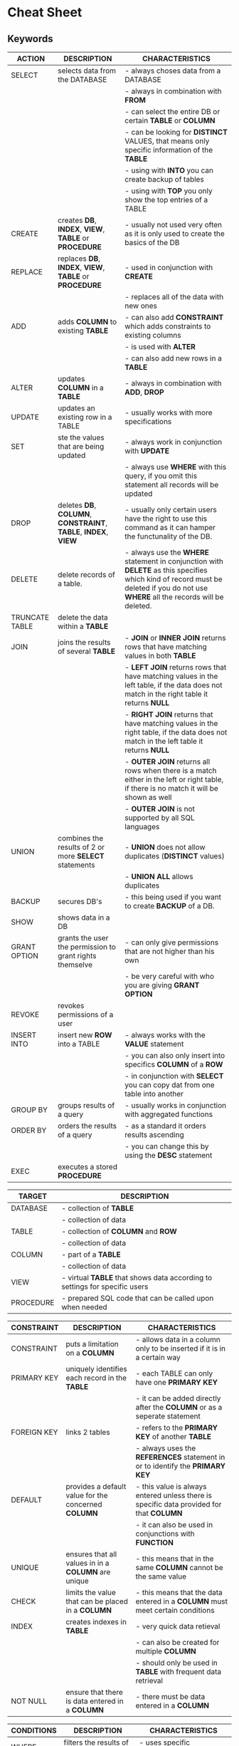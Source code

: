 #+STARTUP: showall

* Cheat Sheet
** Keywords

   | ACTION         | DESCRIPTION                                                    | CHARACTERISTICS                                                                                                                                                               |
   |----------------+----------------------------------------------------------------+-----------------------------------------------------------------------------------------------------------------------------------------------------------------------------------|
   | SELECT         | selects data from the DATABASE                                 | - always choses data from a DATABASE                                                                                                                                              |
   |                |                                                                | - always in  combination with *FROM*                                                                                                                                              |
   |                |                                                                | - can select the entire DB or certain *TABLE* or *COLUMN*                                                                                                                         |
   |                |                                                                | - can be looking for *DISTINCT* VALUES, that means only specific information of the *TABLE*                                                                                       |
   |                |                                                                | - using with *INTO* you can create backup of tables                                                                                                                               |
   |                |                                                                | - using with *TOP* you only show the top entries of a TABLE                                                                                                                       |
   |----------------+----------------------------------------------------------------+-----------------------------------------------------------------------------------------------------------------------------------------------------------------------------------|
   | CREATE         | creates *DB*, *INDEX*, *VIEW*, *TABLE* or *PROCEDURE*          | - usually not used very often as it is only used to create the basics of the DB                                                                                                   |
   |----------------+----------------------------------------------------------------+-----------------------------------------------------------------------------------------------------------------------------------------------------------------------------------|
   | REPLACE        | replaces *DB*, *INDEX*, *VIEW*, *TABLE* or *PROCEDURE*         | - used in conjunction with *CREATE*                                                                                                                                               |
   |                |                                                                | - replaces all of the data with new ones                                                                                                                                          |
   |----------------+----------------------------------------------------------------+-----------------------------------------------------------------------------------------------------------------------------------------------------------------------------------|
   | ADD            | adds *COLUMN* to existing *TABLE*                              | - can also add *CONSTRAINT* which adds constraints to existing columns                                                                                                            |
   |                |                                                                | - is used with *ALTER*                                                                                                                                                            |
   |                |                                                                | - can also add new rows in a *TABLE*                                                                                                                                              |
   |----------------+----------------------------------------------------------------+-----------------------------------------------------------------------------------------------------------------------------------------------------------------------------------|
   | ALTER          | updates *COLUMN* in a *TABLE*                                  | - always in combination with *ADD*, *DROP*                                                                                                                                        |
   |----------------+----------------------------------------------------------------+-----------------------------------------------------------------------------------------------------------------------------------------------------------------------------------|
   | UPDATE         | updates an existing row in a TABLE                             | - usually works with more specifications                                                                                                                                          |
   |----------------+----------------------------------------------------------------+-----------------------------------------------------------------------------------------------------------------------------------------------------------------------------------|
   | SET            | ste the values that are being updated                          | - always work in conjunction with *UPDATE*                                                                                                                                        |
   |                |                                                                | - always use *WHERE* with this query, if you omit this statement all records will be updated                                                                                      |
   |----------------+----------------------------------------------------------------+-----------------------------------------------------------------------------------------------------------------------------------------------------------------------------------|
   | DROP           | deletes *DB*, *COLUMN*, *CONSTRAINT*, *TABLE*, *INDEX*, *VIEW* | - usually only certain users have the right to use this command as it can hamper the functunality of the DB.                                                                      |
   |----------------+----------------------------------------------------------------+-----------------------------------------------------------------------------------------------------------------------------------------------------------------------------------|
   | DELETE         | delete records of a table.                                     | - always use the *WHERE* statement in conjunction with *DELETE* as this specifies which kind of record must be deleted if you do not use *WHERE* all the records will be deleted. |
   |----------------+----------------------------------------------------------------+-----------------------------------------------------------------------------------------------------------------------------------------------------------------------------------|
   | TRUNCATE TABLE | delete the data within a *TABLE*                               |                                                                                                                                                                                   |
   |----------------+----------------------------------------------------------------+-----------------------------------------------------------------------------------------------------------------------------------------------------------------------------------|
   | JOIN           | joins the results of several *TABLE*                           | - *JOIN* or *INNER JOIN* returns rows that have matching values in both *TABLE*                                                                                                   |
   |                |                                                                | - *LEFT JOIN* returns rows that have matching values in the left table, if the data does not match in the right table it returns *NULL*                                           |
   |                |                                                                | - *RIGHT JOIN* returns that have matching values in the right table, if the data does not match in the left table it returns *NULL*                                               |
   |                |                                                                | - *OUTER JOIN* returns all rows when there is a match either in the left or right table, if there is no match it will be shown as well                                            |
   |                |                                                                | - *OUTER JOIN* is not supported by all SQL languages                                                                                                                              |
   |----------------+----------------------------------------------------------------+-----------------------------------------------------------------------------------------------------------------------------------------------------------------------------------|
   | UNION          | combines the results of 2 or more *SELECT* statements          | - *UNION* does not allow duplicates (*DISTINCT* values)                                                                                                                           |
   |                |                                                                | - *UNION ALL* allows duplicates                                                                                                                                                   |
   |----------------+----------------------------------------------------------------+-----------------------------------------------------------------------------------------------------------------------------------------------------------------------------------|
   | BACKUP         | secures DB's                                                   | - this being used if you want to create *BACKUP* of a DB.                                                                                                                         |
   |----------------+----------------------------------------------------------------+-----------------------------------------------------------------------------------------------------------------------------------------------------------------------------------|
   | SHOW           | shows data in a DB                                             |                                                                                                                                                                                   |
   |----------------+----------------------------------------------------------------+-----------------------------------------------------------------------------------------------------------------------------------------------------------------------------------|
   | GRANT OPTION   | grants the user the permission to grant rights themselve       | - can only give permissions that are not higher than his own                                                                                                                      |
   |                |                                                                | - be very careful with who you are giving *GRANT OPTION*                                                                                                                          |
   |----------------+----------------------------------------------------------------+-----------------------------------------------------------------------------------------------------------------------------------------------------------------------------------|
   | REVOKE         | revokes permissions of a user                                  |                                                                                                                                                                                   |
   |----------------+----------------------------------------------------------------+-----------------------------------------------------------------------------------------------------------------------------------------------------------------------------------|
   | INSERT INTO    | insert new *ROW* into a TABLE                                  | - always works with the *VALUE* statement                                                                                                                                         |
   |                |                                                                | - you can also only insert into specifics *COLUMN* of a *ROW*                                                                                                                     |
   |                |                                                                | - in conjunction with *SELECT* you can copy dat from one table into another                                                                                                       |
   |----------------+----------------------------------------------------------------+-----------------------------------------------------------------------------------------------------------------------------------------------------------------------------------|
   | GROUP BY       | groups results of a query                                      | - usually works in conjunction with aggregated functions                                                                                                                          |
   |----------------+----------------------------------------------------------------+-----------------------------------------------------------------------------------------------------------------------------------------------------------------------------------|
   | ORDER BY       | orders the results of a query                                  | - as a standard it orders results ascending                                                                                                                                       |
   |                |                                                                | - you can change this by using the *DESC* statement                                                                                                                               |
   |----------------+----------------------------------------------------------------+-----------------------------------------------------------------------------------------------------------------------------------------------------------------------------------|
   | EXEC           | executes a stored *PROCEDURE*                                  |                                                                                                                                                                                   |
   |----------------+----------------------------------------------------------------+-----------------------------------------------------------------------------------------------------------------------------------------------------------------------------------|
  

   | TARGET    | DESCRIPTION                                                                |
   |-----------+----------------------------------------------------------------------------|
   | DATABASE  | - collection of *TABLE*                                                    |
   |           | - collection of data                                                       |
   |-----------+----------------------------------------------------------------------------|
   | TABLE     | - collection of *COLUMN* and *ROW*                                         |
   |           | - collection of data                                                       |
   |-----------+----------------------------------------------------------------------------|
   | COLUMN    | - part of a *TABLE*                                                        |
   |           | - collection of data                                                       |
   |-----------+----------------------------------------------------------------------------|
   | VIEW      | - virtual *TABLE* that shows data according to settings for specific users |
   |-----------+----------------------------------------------------------------------------|
   | PROCEDURE | - prepared SQL code that can be called upon when needed                    |
   |-----------+----------------------------------------------------------------------------|


   | CONSTRAINT  | DESCRIPTION                                         | CHARACTERISTICS                                                                       |
   |-------------+-----------------------------------------------------+-----------------------------------------------------------------------------------------|
   | CONSTRAINT  | puts a limitation on a *COLUMN*                     | - allows data in a column only to be inserted if it is in a certain way                 |
   |-------------+-----------------------------------------------------+-----------------------------------------------------------------------------------------|
   | PRIMARY KEY | uniquely identifies each record in the *TABLE*      | - each TABLE can only have one *PRIMARY KEY*                                            |
   |             |                                                     | - it can be added directly after the *COLUMN* or as a seperate statement                |
   |-------------+-----------------------------------------------------+-----------------------------------------------------------------------------------------|
   | FOREIGN KEY | links 2 tables                                      | - refers to the *PRIMARY KEY* of another *TABLE*                                        |
   |             |                                                     | - always uses the *REFERENCES* statement in or to identify the *PRIMARY KEY*            |
   |-------------+-----------------------------------------------------+-----------------------------------------------------------------------------------------|
   | DEFAULT     | provides a default value for the concerned *COLUMN* | - this value is always entered unless there is specific data provided for that *COLUMN* |
   |             |                                                     | - it can also be used in conjunctions with *FUNCTION*                                   |
   |-------------+-----------------------------------------------------+-----------------------------------------------------------------------------------------|
   | UNIQUE      | ensures that all values in in a *COLUMN* are unique | - this means that in the same *COLUMN* cannot be the same value                         |
   |-------------+-----------------------------------------------------+-----------------------------------------------------------------------------------------|
   | CHECK       | limits the value that can be placed in a *COLUMN*   | - this means that the data entered in a *COLUMN* must meet certain conditions           |
   |-------------+-----------------------------------------------------+-----------------------------------------------------------------------------------------|
   | INDEX       | creates indexes in *TABLE*                          | - very quick data retieval                                                              |
   |             |                                                     | - can also be created for multiple *COLUMN*                                             |
   |             |                                                     | - should only be used in *TABLE* with frequent data retrieval                           |
   |-------------+-----------------------------------------------------+-----------------------------------------------------------------------------------------|
   | NOT NULL    | ensure that there is data entered in a *COLUMN*     | - there must be data entered in a *COLUMN*                                              |
   |-------------+-----------------------------------------------------+-----------------------------------------------------------------------------------------|


   | CONDITIONS | DESCRIPTION                                                         | CHARACTERISTICS                                                          |
   |------------+---------------------------------------------------------------------+--------------------------------------------------------------------------|
   | WHERE      | filters the results of a query                                      | - uses specific CONDITIONS                                               |
   |            |                                                                     | - text values need to be put in single quotes                            |
   |            |                                                                     | - numbers need not to be put in any signs                                |
   |            |                                                                     | - Operators that can be used: =, <>, !=, >, <, >=, <=, BETWEEN, LIKE, IN |
   |            |                                                                     | - is being used with different *ACTION*                                  |
   |------------+---------------------------------------------------------------------+--------------------------------------------------------------------------|
   | FROM       | specifies which *TABLE* to *SELECT* or delete data from             |                                                                          |
   |------------+---------------------------------------------------------------------+--------------------------------------------------------------------------|
   | HAVING     | used instead of *WHERE* with aggregated functions                   |                                                                          |
   |------------+---------------------------------------------------------------------+--------------------------------------------------------------------------|
   | CASE       | creates different output based on CONDITIONS                        | - comparable with IF THEN statements                                     |
   |            |                                                                     | - *CASE* marks the start *END* the end of this statement                 |
   |            |                                                                     | - always uses *WHEN*, *THEN* and *ELSE* statements                       |
   |------------+---------------------------------------------------------------------+--------------------------------------------------------------------------|
   | TOP        | limits the results by only showing the *TOP* results of the *TABLE* | - not supported in all DB's                                              |
   |            |                                                                     | - ORACLE uses *ROWNUM*, MySQL uses *LIMIT*                               |
   |------------+---------------------------------------------------------------------+--------------------------------------------------------------------------|
   | LIMIT      | limits the results of a query                                       |                                                                          |
   |------------+---------------------------------------------------------------------+--------------------------------------------------------------------------|
   | ASC        | show results ascending                                              | - this is usually the standard setting                                   |
   |------------+---------------------------------------------------------------------+--------------------------------------------------------------------------|
   | DESC       | show results descending                                             | - this must be requested in queries                                      |
   |------------+---------------------------------------------------------------------+--------------------------------------------------------------------------|
   | VALUES     | specify the values of the *INSERT INTO* statement                   |                                                                          |
   |------------+---------------------------------------------------------------------+--------------------------------------------------------------------------|


** DATA TYPES

   | STRING                      | DESCIPTION               | CHARACTERISTICS                                               |
   |-----------------------------+--------------------------+---------------------------------------------------------------|
   | CHAR(size)                  | fixed length STRING      | - can contain letters, numbers and special characters         |
   |                             |                          | - size specifies the length of the string in characters       |
   |                             |                          | - length can range between 0 and 255 characters               |
   |                             |                          | - default length is 1                                         |
   |-----------------------------+--------------------------+---------------------------------------------------------------|
   | VARCHAR(size)               | variable length STRING   | - can contain letters, numbers and special characters         |
   |                             |                          | - size specifies the length of the string in characters       |
   |                             |                          | - length can range between 0 to 65535 characters              |
   |-----------------------------+--------------------------+---------------------------------------------------------------|
   | BINARY(size)                | equal to *CHAR(size)*    | - stores data in binary byte strings                          |
   |                             |                          | - size specifies the length in bytes                          |
   |                             |                          | - default is 1                                                |
   |-----------------------------+--------------------------+---------------------------------------------------------------|
   | VARBINARY(size)             | equal to *VARCHAR(size)* | - stores data in binary byte strings                          |
   |                             |                          | - size specifies the length in bytes                          |
   |-----------------------------+--------------------------+---------------------------------------------------------------|
   | TINYBLOB                    | for BLOB                 | - binary large objects                                        |
   |                             |                          | - max length 255 bytes                                        |
   |-----------------------------+--------------------------+---------------------------------------------------------------|
   | TINYTEXT                    | holds a *STRING*         | - max length 255 characters                                   |
   |-----------------------------+--------------------------+---------------------------------------------------------------|
   | TEXT(size)                  | holds a *STRING*         | - max length 65535 characters                                 |
   |                             |                          | - size specifies the length in bytes                          |
   |-----------------------------+--------------------------+---------------------------------------------------------------|
   | BLOB(size)                  | for BLOB                 | - binary large objects                                        |
   |                             |                          | - max length 65535 bytes                                      |
   |-----------------------------+--------------------------+---------------------------------------------------------------|
   | MEDIUMTEXT                  | holds a *STRING*         | - max length 16777215 characters                              |
   |-----------------------------+--------------------------+---------------------------------------------------------------|
   | MEDIUMBLOB                  | for BLOB                 | - binary large objects                                        |
   |                             |                          | - max length 16777215 bytes                                   |
   |-----------------------------+--------------------------+---------------------------------------------------------------|
   | LONGTEXT                    | holds *STRING*           | - max length 4294967295 characters                            |
   |-----------------------------+--------------------------+---------------------------------------------------------------|
   | LONGBLOB                    | for BLOB                 | - binary large objects                                        |
   |                             |                          | - max length 4294967295 bytes                                 |
   |-----------------------------+--------------------------+---------------------------------------------------------------|
   | ENUM(val1, val2, val3, ...) | holds *STRINGOBJECT*     | - an object that has only one value out of a list of values   |
   |                             |                          | - list up to 65535 values                                     |
   |-----------------------------+--------------------------+---------------------------------------------------------------|
   | SET(val1, val2, val3, ...)  | holds a *STRINGOBJECT*   | - an object that has 0 or more values out of a list of values |
   |                             |                          | - list up to 64 values                                        |
   |-----------------------------+--------------------------+---------------------------------------------------------------|

   
   | NUMERIC                   | DESCRIPTION                                                      | CHARACTERISTICS                                             |
   |---------------------------+------------------------------------------------------------------+-------------------------------------------------------------|
   | BIT(size)                 | bit-value type                                                   | - number of bits per value is specified in size             |
   |                           |                                                                  | - seize range is between 1 and 64                           |
   |                           |                                                                  | - default is 1                                              |
   |---------------------------+------------------------------------------------------------------+-------------------------------------------------------------|
   | TINYINT(size)             | small *INTEGER*                                                  | - *SIGNED* Range: -128 to 127                               |
   |                           |                                                                  | - *UNSIGNED* Range: 0 to 255                                |
   |                           |                                                                  | - size parameter specifies the maximum display width (255)  |
   |---------------------------+------------------------------------------------------------------+-------------------------------------------------------------|
   | BOOL                      | zero considered as false / nonzero values are considered as true |                                                             |
   |---------------------------+------------------------------------------------------------------+-------------------------------------------------------------|
   | BOOLEAN                   | equal to *BOOL*                                                  |                                                             |
   |---------------------------+------------------------------------------------------------------+-------------------------------------------------------------|
   | SMALLINT(size)            | small *INTEGER*                                                  | - *SIGNED* Range: -32768 to 32767                           |
   |                           |                                                                  | - *UNSIGNED* Range: 0 to 65535                              |
   |                           |                                                                  | - size parameter specifies the maximum display width (255)  |
   |---------------------------+------------------------------------------------------------------+-------------------------------------------------------------|
   | INT(size)                 | medium *INTEGER*                                                 | - can also be expressed as *INTEGER(size)*                  |
   |                           |                                                                  | - *SIGNED* Range: -2147483648 to 2147483647                 |
   |                           |                                                                  | - *UNSIGNED* Range: 0 to 4294967295                         |
   |                           |                                                                  | - size parameter specifies the maximum display width (255)  |
   |---------------------------+------------------------------------------------------------------+-------------------------------------------------------------|
   | BIGINT(size)              | large *INTEGER*                                                  |                                                             |
   |---------------------------+------------------------------------------------------------------+-------------------------------------------------------------|
   | FLOAT(p)                  | floating point number                                            | - p determines if you use *FLOAT* or *DOUBLE*               |
   |                           |                                                                  | - p = 0 to 24 : *FLOAT*                                     |
   |                           |                                                                  | - p = 25 to 53: *DOUBLE*                                    |
   |---------------------------+------------------------------------------------------------------+-------------------------------------------------------------|
   | DOUBLE(size, d)           | normal sized floating point number                               | - size specifies the numbers of digits                      |
   |                           |                                                                  | - d specifies the numbers of digits after the decimal point |
   |                           |                                                                  | - default value for d is 0                                  |
   |---------------------------+------------------------------------------------------------------+-------------------------------------------------------------|
   | DOUBLE PRECISION(size, d) |                                                                  |                                                             |
   |---------------------------+------------------------------------------------------------------+-------------------------------------------------------------|
   | DECIMAL(size, d)          | exact fixed point number                                         | - size specifies the total number of the digits             |
   |                           |                                                                  | - maxumum number for size is 65                             |
   |                           |                                                                  | - d specifies the number of digits after the decimal point  |
   |                           |                                                                  | - maximum number for d is 30                                |
   |---------------------------+------------------------------------------------------------------+-------------------------------------------------------------|
   | UNSIGNED                  | disallows negative options                                       |                                                             |
   |---------------------------+------------------------------------------------------------------+-------------------------------------------------------------|
   | ZEROFILL                  | fills empty cells automatically                                  | - loads *UNSIGNED* automatically                            |
   |---------------------------+------------------------------------------------------------------+-------------------------------------------------------------|


   | DATE/TIME      | DESCRIPTION          | CHARACTERISTICS                                                                                                |
   |----------------+----------------------+----------------------------------------------------------------------------------------------------------------|
   | DATE           | date format          | - YYYY-MM-DD                                                                                                   |
   |                |                      | - Range: 1000-01-01 to 9999-12-31                                                                              |
   |----------------+----------------------+----------------------------------------------------------------------------------------------------------------|
   | DATETIME(fsp)  | date and time format | - YYYY-MM-DD hh:mm:ss                                                                                          |
   |                |                      | - RANGE: 1000-01-01 00:00:00 to 9999-12-31 23:59:59                                                            |
   |                |                      | - adding *DEFAULT* or *ON UPDATE* to get automatic initialization and updating the current date and time       |
   |----------------+----------------------+----------------------------------------------------------------------------------------------------------------|
   | TIMESTAMP(fsp) | a TIMESTAMP          | - format similar to *DATETIME*                                                                                 |
   |                |                      | - Range: 1970-01-01 00:00:01 UTC to 2038-01-09 03:14:07 UTC                                                    |
   |                |                      | - adding *DEFAULT CURRENT_TIMESTAMP* or *ON UPDATE CURRENT_TIMESTAMP* intitalizes and updates it automatically |
   |----------------+----------------------+----------------------------------------------------------------------------------------------------------------|
   | TIME(fsp)      | time format          | - hh:mm:ss                                                                                                     |
   |                |                      | - Range: -838:59:59 to 838:59:59                                                                               |
   |----------------+----------------------+----------------------------------------------------------------------------------------------------------------|
   | YEAR           | year format          | - YYYY                                                                                                         |
   |                |                      | - Range: 1901 to 2155 and 0000                                                                                     |
   |----------------+----------------------+----------------------------------------------------------------------------------------------------------------|


   | OTHER            | DESCRIPTION                                               | CHARACTERISTICS                 |
   |------------------+-----------------------------------------------------------+---------------------------------|
   | SQL_VARIANT      | stores various data types                                 | - max 8000 bytes                |
   |                  |                                                           | - no text, ntext and timestamps |
   |------------------+-----------------------------------------------------------+---------------------------------|
   | UNIQUEIDENTIFIER | stores globally unique identifier (GUID)                  |                                 |
   |------------------+-----------------------------------------------------------+---------------------------------|
   | XML              | stores XML formated data                                  | - max 2 GB                      |
   |------------------+-----------------------------------------------------------+---------------------------------|
   | CURSOR           | stores reference to a cursor used for database operations |                                 |
   |------------------+-----------------------------------------------------------+---------------------------------|
   

** OPERATORS

   | LOGICAL | What is the purpose                                                      | Chracteristics                                                                |
   |---------+--------------------------------------------------------------------------+-------------------------------------------------------------------------------|
   | ALL     | returns true if the query meets all of the *CONDITION*                   |                                                                               |
   |---------+--------------------------------------------------------------------------+-------------------------------------------------------------------------------|
   | ANY     | returns true if the query meets any of the *CONDITION*                   |                                                                               |
   |---------+--------------------------------------------------------------------------+-------------------------------------------------------------------------------|
   | EXISTS  | returns true if the tests for the existence of any record are successful |                                                                               |
   |---------+--------------------------------------------------------------------------+-------------------------------------------------------------------------------|
   | SOME    | returns true if the query meets any of the *CONDITION*                   |                                                                               |
   |---------+--------------------------------------------------------------------------+-------------------------------------------------------------------------------|
   | LIKE    | returns trueif the pattern is met                                        | - always works in conjunction with *WHERE*                                    |
   |         |                                                                          | - usually used for *WILDCARD*                                                 |
   |---------+--------------------------------------------------------------------------+-------------------------------------------------------------------------------|
   | BETWEEN | returns true if the values are in a predefined range                     | - can include numbers, text or dates                                          |
   |         |                                                                          | - is inclusive which means beginning and end are considered part of the range |
   |         |                                                                          | - in combination with *NOT* you can exclude a range                           |
   |---------+--------------------------------------------------------------------------+-------------------------------------------------------------------------------|
   | AND     | returns true if several *CONDITION* are met                              |                                                                               |
   |---------+--------------------------------------------------------------------------+-------------------------------------------------------------------------------|
   | OR      | returns true if one of the *CONDITION* is met                            |                                                                               |
   |---------+--------------------------------------------------------------------------+-------------------------------------------------------------------------------|
   | NOT     | negates commands                                                         |                                                                               |
   |---------+--------------------------------------------------------------------------+-------------------------------------------------------------------------------|
   | IN      | allows multiple values in the *WHERE* clause                             | - shorthand for multiple *OR* conditions                                      |
   |---------+--------------------------------------------------------------------------+-------------------------------------------------------------------------------|
   | IS      | returns true is a certain *CONDITION* is met                             |                                                                               |
   |---------+--------------------------------------------------------------------------+-------------------------------------------------------------------------------|
   | AS      | renames the *COLUMN*                                                     | - provides aliases for requests                                               |
   |---------+--------------------------------------------------------------------------+-------------------------------------------------------------------------------|

   
   | ARITHMETIC | DESCRIPTION                                    |
   |------------+------------------------------------------------|
   | +          | ADD                                            |
   |------------+------------------------------------------------|
   | -          | subtract                                      |
   |------------+------------------------------------------------|
   | *          | multiply                                       |
   |------------+------------------------------------------------|
   | /          | divide                                         |
   |------------+------------------------------------------------|
   | %          | modulo (displays the reaimder of the division) |
   |------------+------------------------------------------------|


   | BITWISE | DESCRIPTION          |
   |---------+----------------------|
   | &       | bitwise AND          |
   |---------+----------------------|
   | ^       | bitwise exclusive OR |
   |---------+----------------------|
   

   | COMPARISON | DESCRIPTION              |
   |------------+--------------------------|
   | =          | equal to                 |
   |------------+--------------------------|
   | >          | greater than             |
   |------------+--------------------------|
   | <          | less than                |
   |------------+--------------------------|
   | >=         | greater than or equal to |
   |------------+--------------------------|
   | <=         | less than or equal to    |
   |------------+--------------------------|
   | <>         | unequal to               |
   |------------+--------------------------|


   | COMPOUND | DESCRIPTION              |
   |----------+--------------------------|
   | +=       | add equals               |
   |----------+--------------------------|
   | -=       | subtract equals          |
   |----------+--------------------------|
   | *=       | multiply equals          |
   |----------+--------------------------|
   | /=       | divide equals            |
   |----------+--------------------------|
   | %=       | modulo equals            |
   |----------+--------------------------|
   | &=       | bitwise and equals       |
   |----------+--------------------------|
   | ^-=      | bitwise exclusive equals |
   |----------+--------------------------|
   

** FUNCTIONS

   | STRING | DESCRIPTION |
   |--------+-------------|
   |        |             |
   |--------+-------------|
   
** COMMENTS
